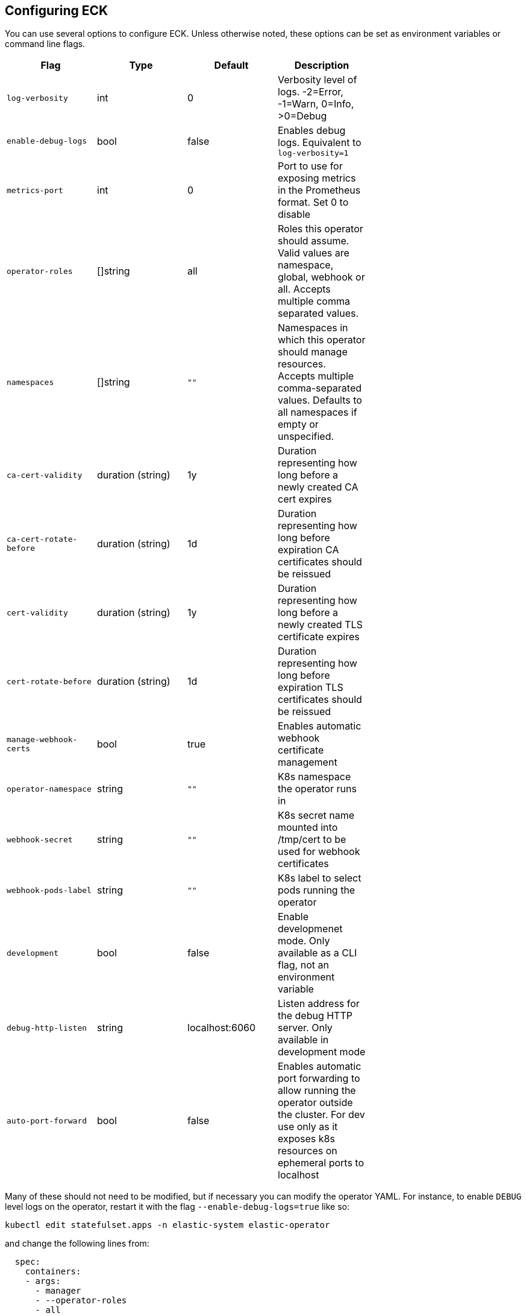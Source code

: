 ifdef::env-github[]
****
link:https://www.elastic.co/guide/en/cloud-on-k8s/master/k8s-operator-config.html[View this document on the Elastic website]
****
endif::[]
[id="{p}-operator-config"]
== Configuring ECK

You can use several options to configure ECK. Unless otherwise noted, these options can be set as environment variables or command line flags.


[width="70%",valign="middle",halign="center",options="header"]
|==========================
|Flag |Type|Default|Description

|`log-verbosity` |int |0 |Verbosity level of logs. -2=Error, -1=Warn, 0=Info, >0=Debug
|`enable-debug-logs` |bool |false |Enables debug logs. Equivalent to `log-verbosity=1`
|`metrics-port` |int |0 |Port to use for exposing metrics in the Prometheus format. Set 0 to disable
|`operator-roles` |[]string |all |Roles this operator should assume. Valid values are namespace, global, webhook or all. Accepts multiple comma separated values.
|`namespaces` |[]string |`""` |Namespaces in which this operator should manage resources. Accepts multiple comma-separated values. Defaults to all namespaces if empty or unspecified.
|`ca-cert-validity` |duration (string) |1y |Duration representing how long before a newly created CA cert expires
|`ca-cert-rotate-before` |duration (string) |1d |Duration representing how long before expiration CA certificates should be reissued
|`cert-validity` |duration (string) |1y |Duration representing how long before a newly created TLS certificate expires
|`cert-rotate-before` |duration (string) |1d |Duration representing how long before expiration TLS certificates should be reissued
|`manage-webhook-certs` |bool |true |Enables automatic webhook certificate management
|`operator-namespace` |string |`""` |K8s namespace the operator runs in
|`webhook-secret` |string |`""` |K8s secret name mounted into /tmp/cert to be used for webhook certificates
|`webhook-pods-label` |string |`""` |K8s label to select pods running the operator
|`development` |bool |false |Enable developmenet mode. Only available as a CLI flag, not an environment variable
|`debug-http-listen` |string |localhost:6060 |Listen address for the debug HTTP server. Only available in development mode
|`auto-port-forward` |bool |false |Enables automatic port forwarding to allow running the operator outside the cluster. For dev use only as it exposes k8s resources on ephemeral ports to localhost
|==========================


Many of these should not need to be modified, but if necessary you can modify the operator YAML. For instance, to enable `DEBUG` level logs on the operator, restart it with the flag `--enable-debug-logs=true` like so:

[source,sh]
----
kubectl edit statefulset.apps -n elastic-system elastic-operator
----

and change the following lines from:

[source,yaml]
----
  spec:
    containers:
    - args:
      - manager
      - --operator-roles
      - all
      - --enable-debug-logs=false
----

to:

[source,yaml]
----
  spec:
    containers:
    - args:
      - manager
      - --operator-roles
      - all
      - --enable-debug-logs=true
----
